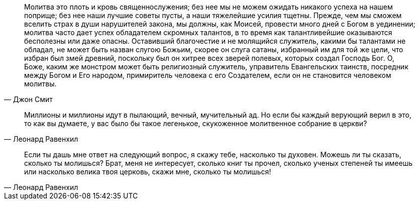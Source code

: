 "Молитва это плоть и кровь священнослужения; без нее мы не можем ожидать никакого успеха на нашем поприще; без нее наши лучшие советы пусты, а наши тяжелейшие усилия тщетны. Прежде, чем мы сможем вселить страх в души нарушителей закона, мы должны, как Моисей, провести много дней с Богом в уединении; молитва часто дает успех обладателем скромных талантов, в то время как талантливейшие оказываются бесполезны или даже опасны. Оставивший благочестие и не молящийся служитель, какими бы талантами не обладал, не может быть назван слугою Божьим, скорее он слуга сатаны, избранный им для той же цели, что избран был змей древний, поскольку был он хитрее всех зверей полевых, которых создал Господь Бог. О, Боже, каким же монстром может быть религиозный служитель, управитель Евангельских таинств, посредник между Богом и Его народом, примиритель человека с его Создателем, если он не становится человеком молитвы."
-- Джон Смит

"Миллионы и миллионы идут в пылающий, вечный, мучительный ад. Но если бы каждый верующий верил в это, то как вы думаете, у вас было бы такое легенькое, скукоженное молитвенное собрание в церкви?"
-- Леонард Равенхил

"Если ты дашь мне ответ на следующий вопрос, я скажу тебе, насколько ты духовен. Можешь ли ты сказать, сколько ты молишься? Брат, меня не интересует, сколько книг ты прочел, сколько ученых степеней ты имеешь или насколько велика твоя церковь, скажи мне, сколько ты молишься!"
-- Леонард Равенхил